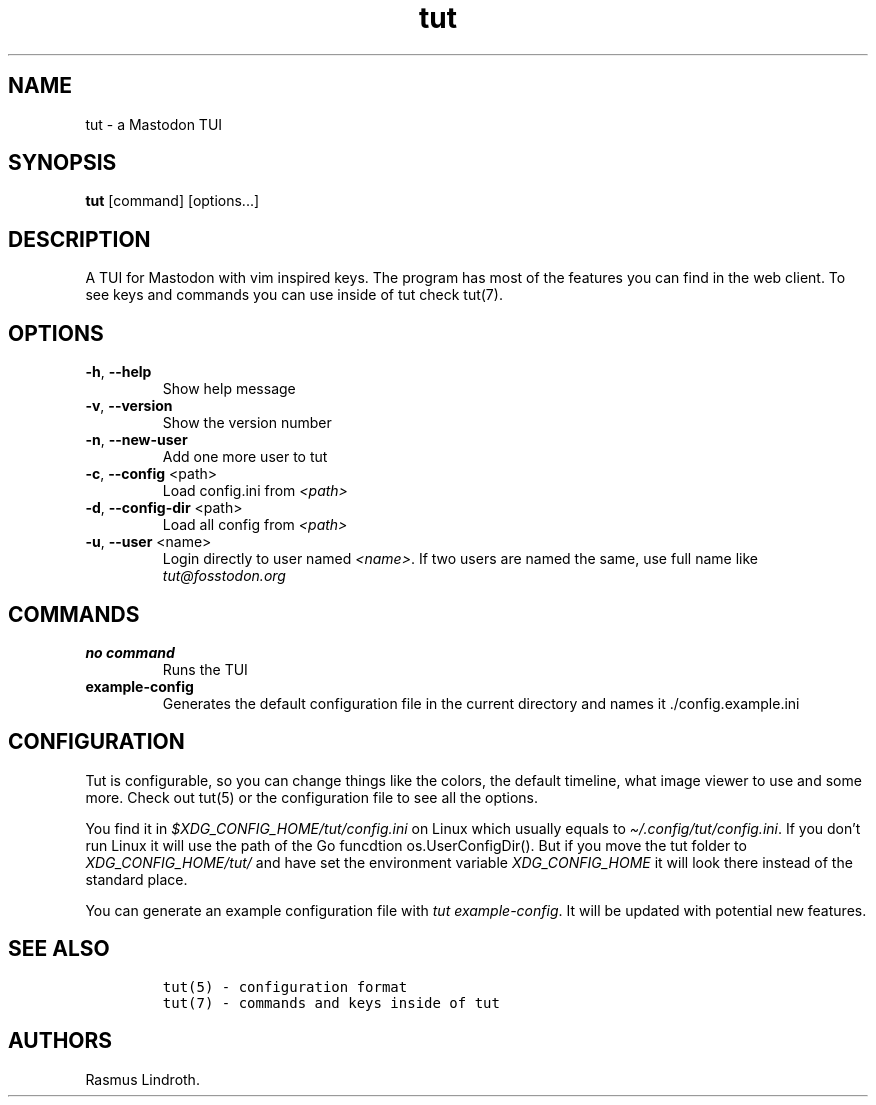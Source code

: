 .\" Automatically generated by Pandoc 2.19.2
.\"
.\" Define V font for inline verbatim, using C font in formats
.\" that render this, and otherwise B font.
.ie "\f[CB]x\f[]"x" \{\
. ftr V B
. ftr VI BI
. ftr VB B
. ftr VBI BI
.\}
.el \{\
. ftr V CR
. ftr VI CI
. ftr VB CB
. ftr VBI CBI
.\}
.TH "tut" "1" "2023-01-07" "tut 1.0.35" ""
.hy
.SH NAME
.PP
tut - a Mastodon TUI
.SH SYNOPSIS
.PP
\f[B]tut\f[R] [command] [options\&...]
.SH DESCRIPTION
.PP
A TUI for Mastodon with vim inspired keys.
The program has most of the features you can find in the web client.
To see keys and commands you can use inside of tut check tut(7).
.SH OPTIONS
.TP
\f[B]-h\f[R], \f[B]--help\f[R]
Show help message
.TP
\f[B]-v\f[R], \f[B]--version\f[R]
Show the version number
.TP
\f[B]-n\f[R], \f[B]--new-user\f[R]
Add one more user to tut
.TP
\f[B]-c\f[R], \f[B]--config\f[R] <path>
Load config.ini from \f[I]<path>\f[R]
.TP
\f[B]-d\f[R], \f[B]--config-dir\f[R] <path>
Load all config from \f[I]<path>\f[R]
.TP
\f[B]-u\f[R], \f[B]--user\f[R] <name>
Login directly to user named \f[I]<name>\f[R].
If two users are named the same, use full name like
\f[I]tut\[at]fosstodon.org\f[R]
.SH COMMANDS
.TP
\f[B]no command\f[R]
Runs the TUI
.TP
\f[B]example-config\f[R]
Generates the default configuration file in the current directory and
names it ./config.example.ini
.SH CONFIGURATION
.PP
Tut is configurable, so you can change things like the colors, the
default timeline, what image viewer to use and some more.
Check out tut(5) or the configuration file to see all the options.
.PP
You find it in \f[I]$XDG_CONFIG_HOME/tut/config.ini\f[R] on Linux which
usually equals to \f[I]\[ti]/.config/tut/config.ini\f[R].
If you don\[cq]t run Linux it will use the path of the Go funcdtion
os.UserConfigDir().
But if you move the tut folder to \f[I]XDG_CONFIG_HOME/tut/\f[R] and
have set the environment variable \f[I]XDG_CONFIG_HOME\f[R] it will look
there instead of the standard place.
.PP
You can generate an example configuration file with \f[I]tut
example-config\f[R].
It will be updated with potential new features.
.SH SEE ALSO
.IP
.nf
\f[C]
tut(5) - configuration format
tut(7) - commands and keys inside of tut
\f[R]
.fi
.SH AUTHORS
Rasmus Lindroth.
